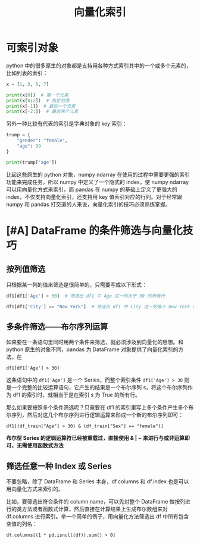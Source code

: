 #+TITLE: 向量化索引

* 可索引对象
python 中的很多原生的对象都是支持用各种方式索引其中的一个或多个元素的，比如列表的索引：

#+begin_src python :results output
x = [1, 3, 5, 7]

print(x[0])  # 第一个元素
print(x[0:2])  # 指定范围
print(x[-1])  # 最后一个元素
print(x[-2:])  # 最后两个元素
#+end_src

#+RESULTS:
: 1
: [1, 3]
: 7
: [5, 7]

另外一种比较有代表的索引是字典对象的 key 索引：

#+begin_src python :results output
trump = {
    "gender": "female",
    "age": 99
}

print(trump['age'])
#+end_src

#+RESULTS:
: 99

比起这些原生的 python 对象，numpy ndarray 在使用的过程中需要更强的索引功能来完成任务，所以 numpy 中定义了一个隐式的 index，使 numpy ndarray 可以用向量化方式来索引，而 pandas 在 numpy 的基础上定义了更强大的 index，不仅支持向量化索引，还支持用 key 值索引对应的行列。对于经常跟 numpy 和 pandas 打交道的人来说，向量化索引的技巧必须熟练掌握。

* [#A] DataFrame 的条件筛选与向量化技巧
** 按列值筛选
只根据某一列的值来筛选是很简单的，只需要写成以下形式：
#+begin_src python
df1[df1['Age'] > 30]  # 筛选出 df1 中 Age 这一列大于 30 的所有行

df1[df1['City'] == "New York"]  # 筛选出 df1 中 City 这一列等于 New York 的所有行
#+end_src

** 多条件筛选——布尔序列运算
如果要在一条语句里同时用两个条件来筛选，就必须涉及到向量化的思想。和 python 原生的对象不同，pandas 为 DataFrame 对象提供了向量化索引的方法。在

: df1[df1['Age'] > 30]

这条语句中的 =df1['Age']= 是一个 Series，而整个索引条件 =df1['Age'] > 30= 则是一个完整的比较运算语句，它产生的结果是一个布尔序列 s，将这个布尔序列作为 df1 的索引时，就相当于是在索引 s 为 True 的所有行。

那么如果要按照多个条件筛选呢？只需要在 df1 的索引里写上多个条件产生多个布尔序列，然后对这几个布尔序列进行逻辑运算来形成一个新的布尔序列即可：

: df1[(df_train["Age"] > 30) & (df_train["Sex"] == "female")]

*布尔型 Series 的逻辑运算符已经被重载过，直接使用 & | ~ 来进行与或非运算即可，无需使用函数式方法*

** 筛选任意一种 Index 或 Series

不要忽略，除了 DataFrame 和 Series 本身，df.columns 和 df.index 也是可以用向量化方式来索引的。

比如，要筛选出符合条件的 column name，可以先对整个 DataFrame 做按列进行的类方法或者函数式计算，然后直接在计算结果上生成布尔数组来对 df.columns 进行索引。举一个简单的例子，用向量化方法筛选出 df 中所有包含空值的列名：

: df.columns[(1 * pd.isnull(df)).sum() > 0]
